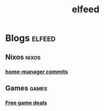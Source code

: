 #+TITLE: elfeed

* Blogs :elfeed:
** Nixos :nixos:
# *** [[https://nixos.org/blogs.xml][NixOS Planet]]
*** [[https://github.com/rycee/home-manager/commits/release-23.05.atom][home-manager commits]]
** Games :games:
*** [[https://steamcommunity.com/groups/freegamesfinders/rss/][Free game deals]]
